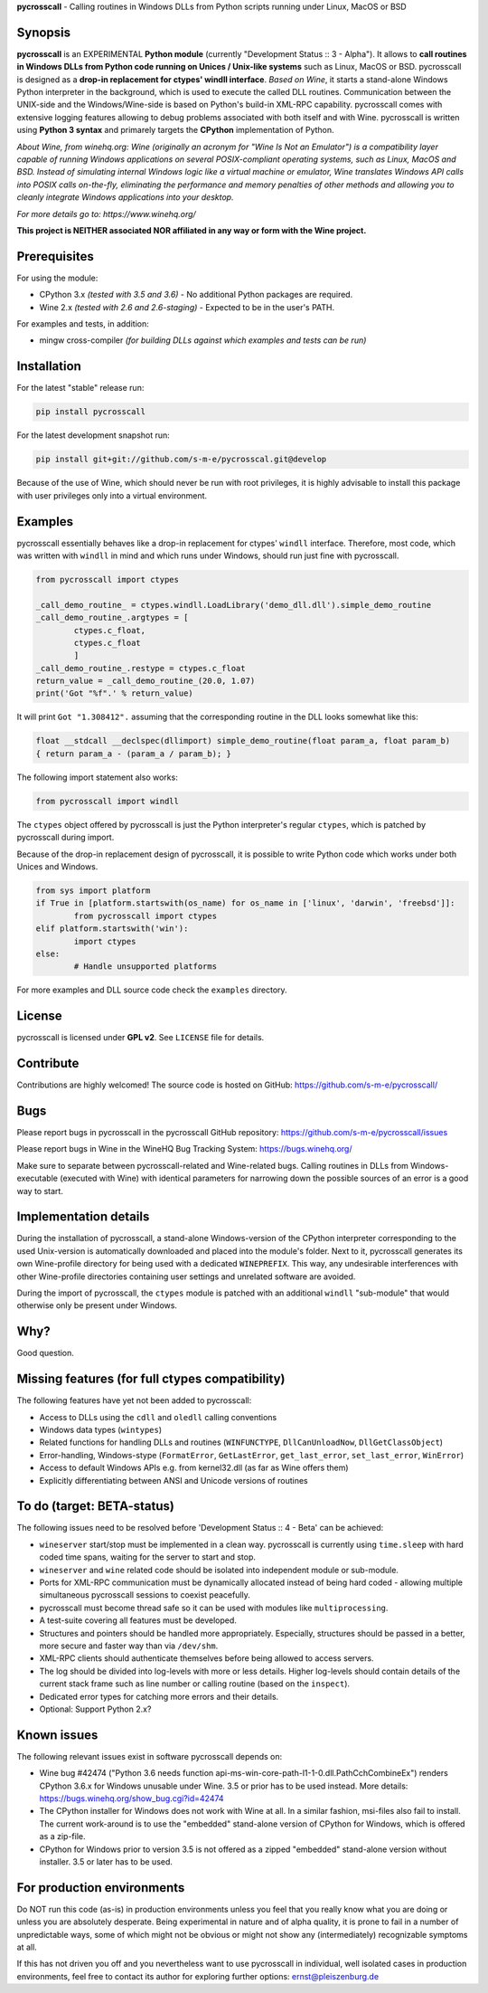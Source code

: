 **pycrosscall** - Calling routines in Windows DLLs from Python scripts running under Linux, MacOS or BSD

Synopsis
========

**pycrosscall** is an EXPERIMENTAL **Python module** (currently "Development Status :: 3 - Alpha").
It allows to **call routines in Windows DLLs from Python code running on
Unices / Unix-like systems** such as Linux, MacOS or BSD.
pycrosscall is designed as a **drop-in replacement for ctypes' windll interface**.
*Based on Wine*, it starts a stand-alone Windows Python interpreter in
the background, which is used to execute the called DLL routines.
Communication between the UNIX-side and the Windows/Wine-side is based on Python's
build-in XML-RPC capability.
pycrosscall comes with extensive logging features allowing to debug problems
associated with both itself and with Wine.
pycrosscall is written using **Python 3 syntax** and primarely targets the
**CPython** implementation of Python.


*About Wine, from winehq.org: Wine (originally an acronym
for "Wine Is Not an Emulator") is a compatibility layer
capable of running Windows applications on several POSIX-compliant operating systems,
such as Linux, MacOS and BSD. Instead of simulating internal Windows logic like a
virtual machine or emulator, Wine translates Windows API calls into POSIX calls
on-the-fly, eliminating the performance and memory penalties of other methods and
allowing you to cleanly integrate Windows applications into your desktop.*

*For more details go to: https://www.winehq.org/*

**This project is NEITHER associated NOR affiliated in any way or form with the Wine project.**

Prerequisites
=============

For using the module:

- CPython 3.x *(tested with 3.5 and 3.6)* - No additional Python packages are required.

- Wine 2.x *(tested with 2.6 and 2.6-staging)* - Expected to be in the user's PATH.

For examples and tests, in addition:

- mingw cross-compiler *(for building DLLs against which examples and tests can be run)*

Installation
============

For the latest "stable" release run:

.. code:: bash

	pip install pycrosscall

For the latest development snapshot run:

.. code:: bash

	pip install git+git://github.com/s-m-e/pycrosscal.git@develop

Because of the use of Wine, which should never be run with root privileges,
it is highly advisable to install this package with user privileges only into
a virtual environment.

Examples
========

pycrosscall essentially behaves like a drop-in replacement for ctypes' ``windll`` interface.
Therefore, most code, which was written with ``windll`` in mind and which runs under Windows,
should run just fine with pycrosscall.

.. code:: python

	from pycrosscall import ctypes

	_call_demo_routine_ = ctypes.windll.LoadLibrary('demo_dll.dll').simple_demo_routine
	_call_demo_routine_.argtypes = [
		ctypes.c_float,
		ctypes.c_float
		]
	_call_demo_routine_.restype = ctypes.c_float
	return_value = _call_demo_routine_(20.0, 1.07)
	print('Got "%f".' % return_value)

It will print ``Got "1.308412".`` assuming that the corresponding routine in the DLL
looks somewhat like this:

.. code:: c

	float __stdcall __declspec(dllimport) simple_demo_routine(float param_a, float param_b)
	{ return param_a - (param_a / param_b); }

The following import statement also works:

.. code:: python

	from pycrosscall import windll

The ``ctypes`` object offered by pycrosscall is just the Python interpreter's
regular ``ctypes``, which is patched by pycrosscall during import.

Because of the drop-in replacement design of pycrosscall, it is possible to write
Python code which works under both Unices and Windows.

.. code:: python

	from sys import platform
	if True in [platform.startswith(os_name) for os_name in ['linux', 'darwin', 'freebsd']]:
		from pycrosscall import ctypes
	elif platform.startswith('win'):
		import ctypes
	else:
		# Handle unsupported platforms

For more examples and DLL source code check the ``examples`` directory.

License
=======

pycrosscall is licensed under **GPL v2**. See ``LICENSE`` file for details.


Contribute
==========

Contributions are highly welcomed! The source code is hosted on GitHub: https://github.com/s-m-e/pycrosscall/

Bugs
====

Please report bugs in pycrosscall in the pycrosscall GitHub repository: https://github.com/s-m-e/pycrosscall/issues

Please report bugs in Wine in the WineHQ Bug Tracking System: https://bugs.winehq.org/

Make sure to separate between pycrosscall-related and Wine-related bugs.
Calling routines in DLLs from Windows-executable (executed with Wine) with identical
parameters for narrowing down the possible sources of an error is a good way to start.

Implementation details
======================

During the installation of pycrosscall, a stand-alone Windows-version of the
CPython interpreter corresponding to the used Unix-version is automatically
downloaded and placed into the module's folder. Next to it, pycrosscall
generates its own Wine-profile directory for being used with a dedicated
``WINEPREFIX``. This way, any undesirable interferences with other Wine-profile
directories containing user settings and unrelated software are avoided.

During the import of pycrosscall, the ``ctypes`` module is patched with an
additional ``windll`` "sub-module" that would otherwise only be present under
Windows.

Why?
====

Good question.

Missing features (for full ctypes compatibility)
================================================

The following features have yet not been added to pycrosscall:

- Access to DLLs using the ``cdll`` and ``oledll`` calling conventions
- Windows data types (``wintypes``)
- Related functions for handling DLLs and routines (``WINFUNCTYPE``, ``DllCanUnloadNow``, ``DllGetClassObject``)
- Error-handling, Windows-stype (``FormatError``, ``GetLastError``, ``get_last_error``, ``set_last_error``, ``WinError``)
- Access to default Windows APIs e.g. from kernel32.dll (as far as Wine offers them)
- Explicitly differentiating between ANSI and Unicode versions of routines

To do (target: BETA-status)
===========================

The following issues need to be resolved before 'Development Status :: 4 - Beta'
can be achieved:

- ``wineserver`` start/stop must be implemented in a clean way. pycrosscall is
  currently using ``time.sleep`` with hard coded time spans, waiting for the server to start and stop.
- ``wineserver`` and ``wine`` related code should be isolated into independent module or sub-module.
- Ports for XML-RPC communication must be dynamically allocated instead of being hard coded - allowing
  multiple simultaneous pycrosscall sessions to coexist peacefully.
- pycrosscall must become thread safe so it can be used with modules like ``multiprocessing``.
- A test-suite covering all features must be developed.
- Structures and pointers should be handled more appropriately.
  Especially, structures should be passed in a better, more secure and faster way than via ``/dev/shm``.
- XML-RPC clients should authenticate themselves before being allowed to access servers.
- The log should be divided into log-levels with more or less details.
  Higher log-levels should contain details of the current stack frame
  such as line number or calling routine (based on the ``inspect``).
- Dedicated error types for catching more errors and their details.
- Optional: Support Python 2.x?

Known issues
============

The following relevant issues exist in software pycrosscall depends on:

- Wine bug #42474 ("Python 3.6 needs function api-ms-win-core-path-l1-1-0.dll.PathCchCombineEx")
  renders CPython 3.6.x for Windows unusable under Wine. 3.5 or prior has to be used instead.
  More details: https://bugs.winehq.org/show_bug.cgi?id=42474
- The CPython installer for Windows does not work with Wine at all.
  In a similar fashion, msi-files also fail to install.
  The current work-around is to use the "embedded" stand-alone version of CPython for Windows,
  which is offered as a zip-file.
- CPython for Windows prior to version 3.5 is not offered as a zipped
  "embedded" stand-alone version without installer. 3.5 or later has to be used.

For production environments
===========================

Do NOT run this code (as-is) in production environments unless you feel that you
really know what you are doing or unless you are absolutely desperate.
Being experimental in nature and of alpha quality, it is prone to fail
in a number of unpredictable ways, some of which might not be obvious or might
not show any (intermediately) recognizable symptoms at all.

If this has not driven you off and you nevertheless want to use pycrosscall in
individual, well isolated cases in production environments, feel free to contact
its author for exploring further options: ernst@pleiszenburg.de
